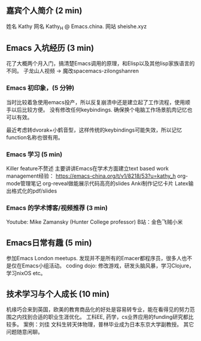 ** 嘉宾个人简介 (2 min)
姓名 Kathy
网名 Kathy_H @ Emacs.china.
网站 sheishe.xyz

** Emacs 入坑经历 (3 min)
花了大概两个月入门，搞清楚Emacs调用的原理，和Elisp以及其他lisp家族语言的不同。
子龙山人视频 -> 魔改spacemacs-zilongshanren

*** Emacs 初印象，(5 分钟)
当时比较着急使用emacs投产，所以反复崩溃中还是建立起了工作流程，使用顺手以后比较方便。
没有修改任何keybindings. 确保换个电脑工作场景肌肉记忆也可以有效。

最近考虑转dvorak+小鹤音型，这样传统的keybindings可能失效，所以记忆function名称也很有用。

*** Emacs 学习 (5 min)
Killer feature不赘述
主要讲讲Emacs在学术方面建立text based work management经验：
https://emacs-china.org/t/v1/8218/53?u=kathy_h
org-mode管理笔记
org-reveal做能展示代码高亮的slides
Anki制作记忆卡片
Latex输出格式化的pdf/slides

*** Emacs 的学术博客/视频推荐 (3 min)
Youtube: Mike Zamansky (Hunter College professor)
B站：金色飞贼小米

** Emacs日常有趣 (5 min)
参加Emacs London meetups. 发现并不是所有的Emacer都程序员，很多人也不是仅在Emacs小组活动。
coding dojo: 修改游戏，研发头脑风暴，学习Clojure，学习nixOS etc。

** 技术学习与个人成长 (10 min)
机缘巧合来到英国，欧美的教育商品化的好处是容易转专业，能在看得见的努力范围之内找到合适的职业生涯优化。
工科EE, 药学，cs业界应用的funding研究都比较多。
案例：刘佳 文科生转天体物理，普林毕业成为日本东京大学副教授。
其它问题随意闲聊。